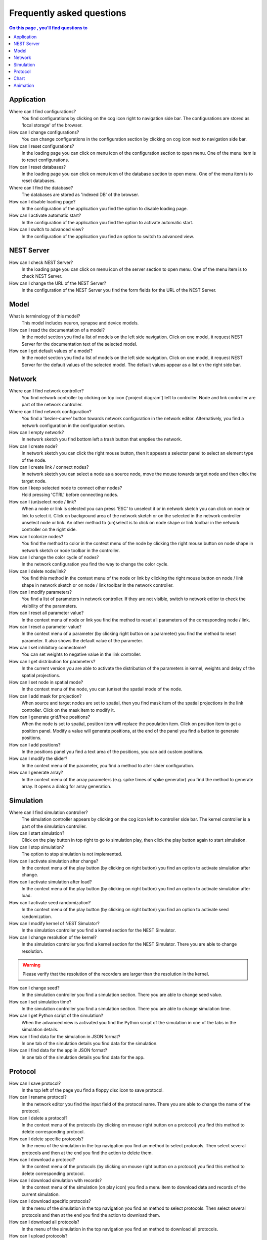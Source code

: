 Frequently asked questions
==========================

.. contents:: On this page , you'll find questions to
   :local:
   :depth: 2

Application
-----------

Where can I find configurations?
  You find configurations by clicking on the cog icon right to navigation side bar.
  The configurations are stored as 'local storage' of the browser.

How can I change configurations?
  You can change configurations in the configuration section
  by clicking on cog icon next to navigation side bar.

How can I reset configurations?
  In the loading page you can click on menu icon of the configuration section to open menu.
  One of the menu item is to reset configurations.

How can I reset databases?
  In the loading page you can click on menu icon of the database section to open menu.
  One of the menu item is to reset databases.

Where can I find the database?
  The databases are stored as 'Indexed DB' of the browser.

How can I disable loading page?
  In the configuration of the application you find the option to disable loading page.

How can I activate automatic start?
  In the configuration of the application you find the option to activate automatic start.

How can I switch to advanced view?
  In the configuration of the application you find an option to switch to advanced view.

NEST Server
-----------

How can I check NEST Server?
  In the loading page you can click on menu icon of the server section to open menu.
  One of the menu item is to check NEST Server.

How can I change the URL of the NEST Server?
  In the configuration of the NEST Server you find the form fields for the URL of the NEST Server.


Model
-----

What is terminology of this model?
  This model includes neuron, synapse and device models.

How can I read the documentation of a model?
  In the model section you find a list of models on the left side navigation.
  Click on one model, it request NEST Server for the documentation text of the selected model.

How can I get default values of a model?
  In the model section you find a list of models on the left side navigation.
  Click on one model, it request NEST Server for the default values of the selected model.
  The default values appear as a list on the right side bar.


Network
-------

Where can I find network controller?
  You find network controller by clicking on top icon ('project diagram') left to controller.
  Node and link controller are part of the network controller.

Where can I find network configuration?
  You find a 'bezier-curve' button towards network configuration in the network editor.
  Alternatively, you find a network configuration in the configuration section.

How can I empty network?
  In network sketch you find bottom left a trash button that empties the network.

How can I create node?
  In network sketch you can click the right mouse button, then it appears a selector panel to select an element type of the node.

How can I create link / connect nodes?
  In network sketch you can select a node as a source node, move the mouse towards target node and then click the target node.

How can I keep selected node to connect other nodes?
  Hold pressing 'CTRL' before connecting nodes.

How can I (un)select node / link?
  When a node or link is selected you can press 'ESC' to unselect it or in network sketch you can click on node or link to select it.
  Click on background area of the network sketch or on the selected in the network controller unselect node or link.
  An other method to (un)select is to click on node shape or link toolbar in the network controller on the right side.

How can I colorize nodes?
  You find the method to color in the context menu of the node
  by clicking the right mouse button on node shape in network sketch or node toolbar in the controller.

How can I change the color cycle of nodes?
  In the network configuration you find the way to change the color cycle.

How can I delete node/link?
  You find this method in the context menu of the node or link
  by clicking the right mouse button on node / link shape in network sketch
  or on node / link toolbar in the network controller.

How can I modify parameters?
  You find a list of parameters in network controller.
  If they are not visible, switch to network editor to check the visibility of the parameters.

How can I reset all parameter value?
  In the context menu of node or link you find the method to reset all parameters of the corresponding node / link.

How can I reset a parameter value?
  In the context menu of a parameter (by clicking right button on a parameter) you find the method to reset parameter.
  It also shows the default value of the parameter.

How can I set inhibitory connectome?
  You can set weights to negative value in the link controller.

How can I get distribution for parameters?
  In the current version you are able to activate the distribution of the parameters in kernel, weights and delay of the spatial projections.

How can I set node in spatial mode?
  In the context menu of the node, you can (un)set the spatial mode of the node.

How can I add mask for projection?
  When source and target nodes are set to spatial, then you find mask item of the spatial projections in the link controller.
  Click on the mask item to modify it.

How can I generate grid/free positions?
  When the node is set to spatial, position item will replace the population item. Click on position item to get a position panel.
  Modify a value will generate positions, at the end of the panel you find a button to generate positions.

How can I add positions?
  In the positions panel you find a text area of the positions, you can add custom positions.

How can I modify the slider?
  In the context menu of the parameter, you find a method to alter slider configuration.

How can I generate array?
  In the context menu of the array parameters (e.g. spike times of spike generator) you find the method to generate array.
  It opens a dialog for array generation.


Simulation
----------

Where can I find simulation controller?
  The simulation controller appears by clicking on the cog icon left to controller side bar.
  The kernel controller is a part of the simulation controller.

How can I start simulation?
  Click on the play button in top right to go to simulation play,
  then click the play button again to start simulation.

How can I stop simulation?
  The option to stop simulation is not implemented.

How can I activate simulation after change?
  In the context menu of the play button (by clicking on right button) you find an option to activate simulation after change.

How can I activate simulation after load?
  In the context menu of the play button (by clicking on right button) you find an option to activate simulation after load.

How can I activate seed randomization?
  In the context menu of the play button (by clicking on right button) you find an option to activate seed randomization.

How can I modify kernel of NEST Simulator?
  In the simulation controller you find a kernel section for the NEST Simulator.

How can I change resolution of the kernel?
  In the simulation controller you find a kernel section for the NEST Simulator.
  There you are able to change resolution.

.. warning::
   Please verify that the resolution of the recorders are larger than the resolution in the kernel.

How can I change seed?
  In the simulation controller you find a simulation section.
  There you are able to change seed value.

How can I set simulation time?
  In the simulation controller you find a simulation section.
  There you are able to change simulation time.

How can I get Python script of the simulation?
  When the advanced view is activated you find the Python script of the simulation in one of the tabs in the simulation details.

How can I find data for the simulation in JSON format?
  In one tab of the simulation details you find data for the simulation.

How can I find data for the app in JSON format?
  In one tab of the simulation details you find data for the app.


Protocol
--------

How can I save protocol?
  In the top left of the page you find a floppy disc icon to save protocol.

How can I rename protocol?
  In the network editor you find the input field of the protocol name.
  There you are able to change the name of the protocol.

How can I delete a protocol?
  In the context menu of the protocols (by clicking on mouse right button on a protocol) you find this method to delete corresponding protocol.

How can I delete specific protocols?
  In the menu of the simulation in the top navigation you find an method to select protocols.
  Then select several protocols and then at the end you find the action to delete them.

How can I download a protocol?
  In the context menu of the protocols (by clicking on mouse right button on a protocol) you find this method to delete corresponding protocol.

How can I download simulation with records?
  In the context menu of the simulation (on play icon) you find a menu item to download data and records of the current simulation.

How can I download specific protocols?
  In the menu of the simulation in the top navigation you find an method to select protocols.
  Then select several protocols and then at the end you find the action to download them.

How can I download all protocols?
  In the menu of the simulation in the top navigation you find an method to download all protocols.

How can I upload protocols?
  In the menu of the simulation in the top navigation you find an method to upload protocols from a file.

Chart
-----

Where can I find chart controller?
  You find animation controller by clicking on the 'chart' icon in the stacked menu left to controller.

How can I drag/zoom the chart?
  Select the mode in the mode bar (top). Then click on the chart for dragging or zooming.

How can I reset to default view?
  Click on the house icon in the mode bar (top) to reset to default view.

How can I download plot of the chart?
  Click on the photo icon (top) to download plot of the chart. It saves into SVG format.

How can I migrate chart to Plotly Chart Studio?
  Click on the text "Edit chart" (bottom) to see the chart in Plotly Chart Studio.

How can I modify bin size of the PSTH?
  In the chart controller you find tick slider to modify bin size.

How can I change the mode of the PSTH?
  In the chart controller you find options to change the mode of the PSTH.

How can I change the label of axes or the title?
  Click on the label of the axes or the title to change it.

How can I hide/show dots/lines?
  Click on the legend to alter the visibility of the dots/lines.


Animation
---------

Where can I find animation controller?
  You find animation controller by clicking on the 'braille' icon.

How can I stop animation?
  Go to animation controller. You find a pause icon to stop animation.

How can I increase/decrease animation speed?
  In the animation controller you find forward or backward to alter animation speed.

How can I change colorscale of dots?
  In the animation controller you find a colormap of the current colorscale.
  Next below of it you find an options to select colorscale.

How can I change size of dots?
  In the animation controller you find slider of the dot size.

How can I add trailing for dots?
  It only works in the animation of the spikes.

How can I rotate camera?
  Hold the mouse button on the animation area and then move it to rotate the camera.

How can I activate camera motion?
  In the animation controller you can increase the speed of the camera motion.
